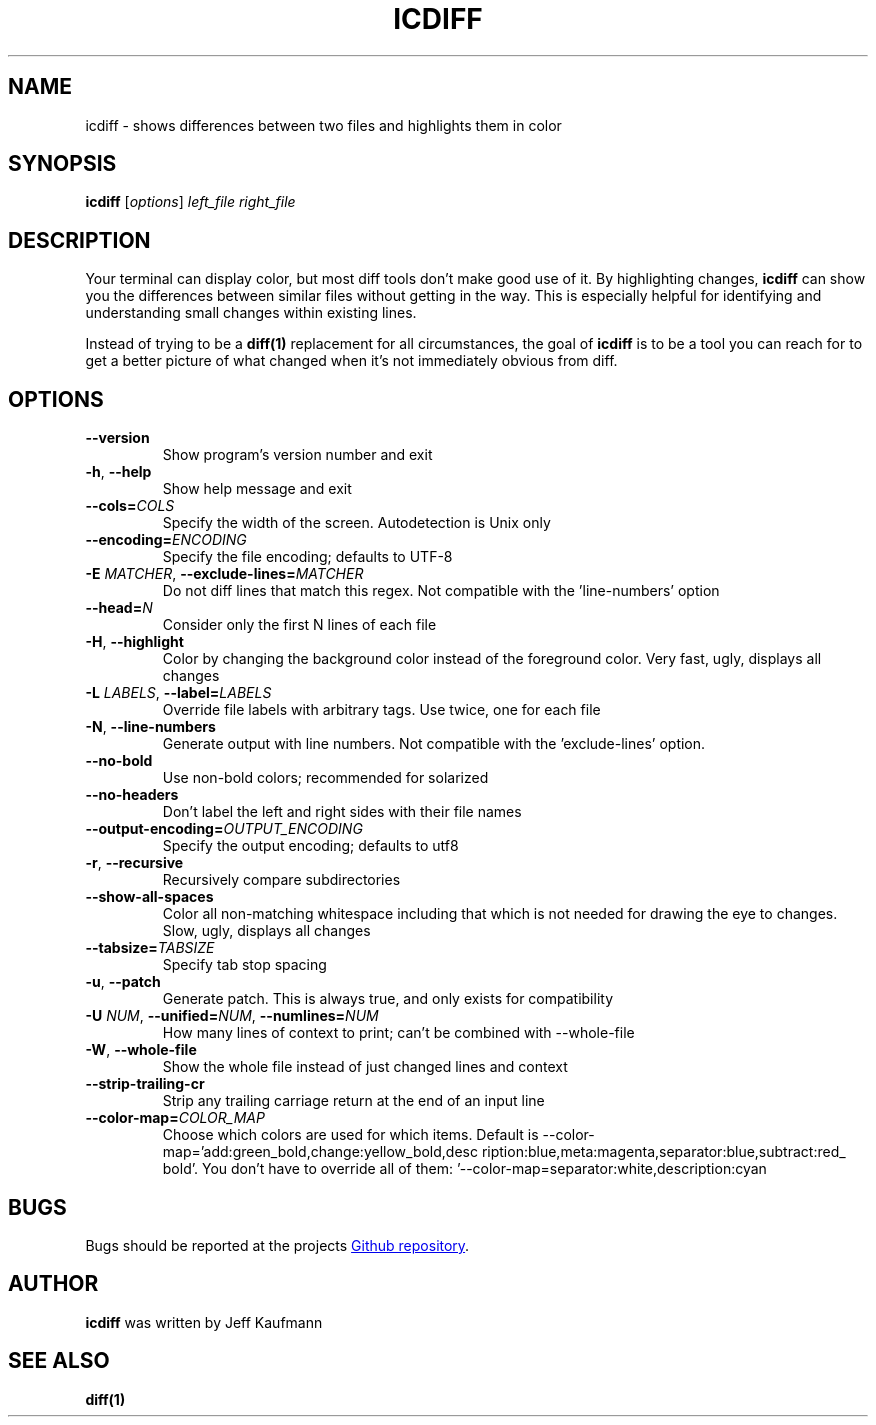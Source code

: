 .TH ICDIFF 1 2018-05-07 "Jeff Kaufmann's Github" 
.
.do mso www.tmac
.SH NAME
icdiff \- shows differences between two files and highlights them in color
.SH SYNOPSIS
.B icdiff
[\fIoptions\fR] \fIleft_file\fR \fIright_file\fR 
.SH DESCRIPTION
Your terminal can display color, but most diff tools don't make good use of it. 
By highlighting changes, \fBicdiff\fR can show you the differences between similar files without getting in the way. 
This is especially helpful for identifying and understanding small changes within existing lines.
.PP
Instead of trying to be a \fBdiff(1)\fR replacement for all circumstances, the goal of \fBicdiff\fR is to be a tool you can reach for to get a better picture of what changed when it's not immediately obvious from diff.
.SH OPTIONS
.TP
.BR \-\-version
Show program's version number and exit
.TP
.BR \-h ", "\-\-help
Show help message and exit
.TP
.BR \-\-cols=\fICOLS\fR
Specify the width of the screen. 
Autodetection is Unix only
.TP
.BR \-\-encoding=\fIENCODING\fR
Specify the file encoding; defaults to UTF-8
.TP
.BR \-E " "\fIMATCHER\fR ", "\-\-exclude\-lines=\fIMATCHER\fR
Do not diff lines that match this regex. 
Not compatible with the 'line-numbers' option
.TP
.BR \-\-head=\fIN\fR
Consider only the first N lines of each file
.TP
.BR \-H ", " \-\-highlight
Color by changing the background color instead of the foreground color. 
Very fast, ugly, displays all changes
.TP
.BR \-L " "\fILABELS\fR ", "\-\-label=\fILABELS\fR
Override file labels with arbitrary tags. Use twice, one for each file
.TP
.BR \-N ", "\-\-line-numbers
Generate output with line numbers. 
Not compatible with the 'exclude-lines' option.
.TP
.BR \-\-no\-bold
Use non-bold colors; recommended for solarized
.TP
.BR \-\-no\-headers
Don't label the left and right sides with their file names
.TP
.BR \-\-output\-encoding=\fIOUTPUT_ENCODING\fR
Specify the output encoding; defaults to utf8
.TP
.BR \-r ", " \-\-recursive
Recursively compare subdirectories
.TP
.BR \-\-show\-all\-spaces
Color all non-matching whitespace including that which is not needed for drawing the eye to changes. 
Slow, ugly, displays all changes
.TP
.BR \-\-tabsize=\fITABSIZE\fR
Specify tab stop spacing
.TP
.BR \-u ", " \-\-patch
Generate patch. 
This is always true, and only exists for compatibility
.TP
.BR \-U " "\fINUM\fR ", " \-\-unified=\fINUM\fR ", " \-\-numlines=\fINUM\fR
How many lines of context to print; can't be combined with \-\-whole\-file
.TP
.BR \-W ", " \-\-whole\-file
Show the whole file instead of just changed lines and context
.TP
.BR \-\-strip\-trailing\-cr
Strip any trailing carriage return at the end of an input line
.TP
.BR \-\-color\-map=\fICOLOR_MAP\fR
Choose which colors are used for which items.
Default is \-\-color\-map='add:green_bold,change:yellow_bold,desc ription:blue,meta:magenta,separator:blue,subtract:red_ bold'.
You don't have to override all of them: '--color-map=separator:white,description:cyan
.SH BUGS
Bugs should be reported at the projects 
.URL https://github.com/jeffkaufman/icdiff/issues "Github repository" .
.SH AUTHOR
\fBicdiff\fR was written by Jeff Kaufmann
.SH "SEE ALSO"
.BR diff(1)

